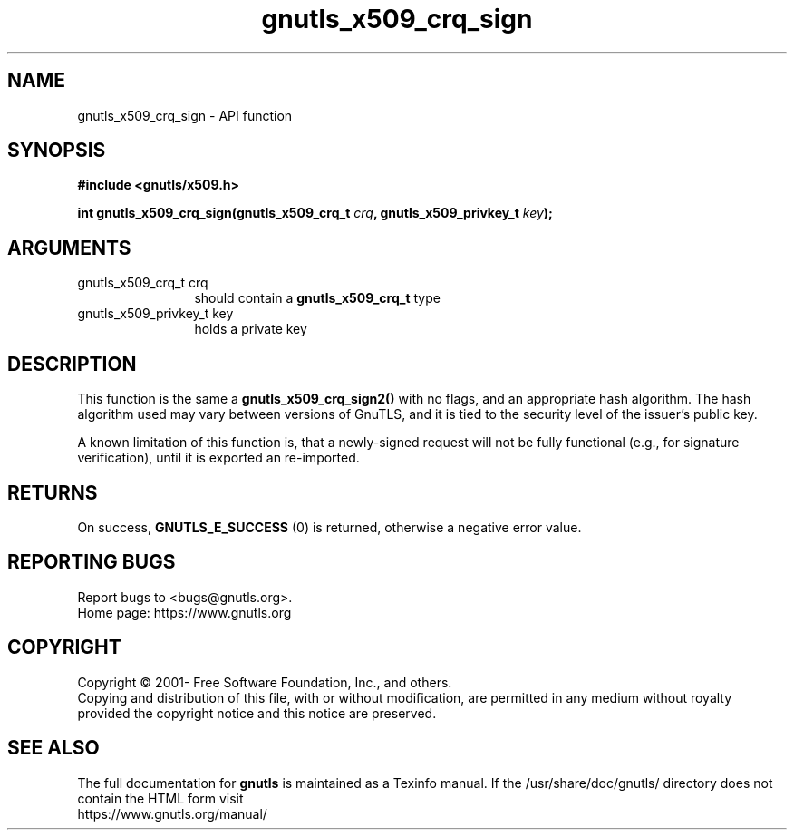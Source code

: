 .\" DO NOT MODIFY THIS FILE!  It was generated by gdoc.
.TH "gnutls_x509_crq_sign" 3 "3.7.5" "gnutls" "gnutls"
.SH NAME
gnutls_x509_crq_sign \- API function
.SH SYNOPSIS
.B #include <gnutls/x509.h>
.sp
.BI "int gnutls_x509_crq_sign(gnutls_x509_crq_t " crq ", gnutls_x509_privkey_t " key ");"
.SH ARGUMENTS
.IP "gnutls_x509_crq_t crq" 12
should contain a \fBgnutls_x509_crq_t\fP type
.IP "gnutls_x509_privkey_t key" 12
holds a private key
.SH "DESCRIPTION"
This function is the same a \fBgnutls_x509_crq_sign2()\fP with no flags,
and an appropriate hash algorithm. The hash algorithm used may
vary between versions of GnuTLS, and it is tied to the security
level of the issuer's public key.

A known limitation of this function is, that a newly\-signed request will not
be fully functional (e.g., for signature verification), until it
is exported an re\-imported.
.SH "RETURNS"
On success, \fBGNUTLS_E_SUCCESS\fP (0) is returned, otherwise a
negative error value.
.SH "REPORTING BUGS"
Report bugs to <bugs@gnutls.org>.
.br
Home page: https://www.gnutls.org

.SH COPYRIGHT
Copyright \(co 2001- Free Software Foundation, Inc., and others.
.br
Copying and distribution of this file, with or without modification,
are permitted in any medium without royalty provided the copyright
notice and this notice are preserved.
.SH "SEE ALSO"
The full documentation for
.B gnutls
is maintained as a Texinfo manual.
If the /usr/share/doc/gnutls/
directory does not contain the HTML form visit
.B
.IP https://www.gnutls.org/manual/
.PP
